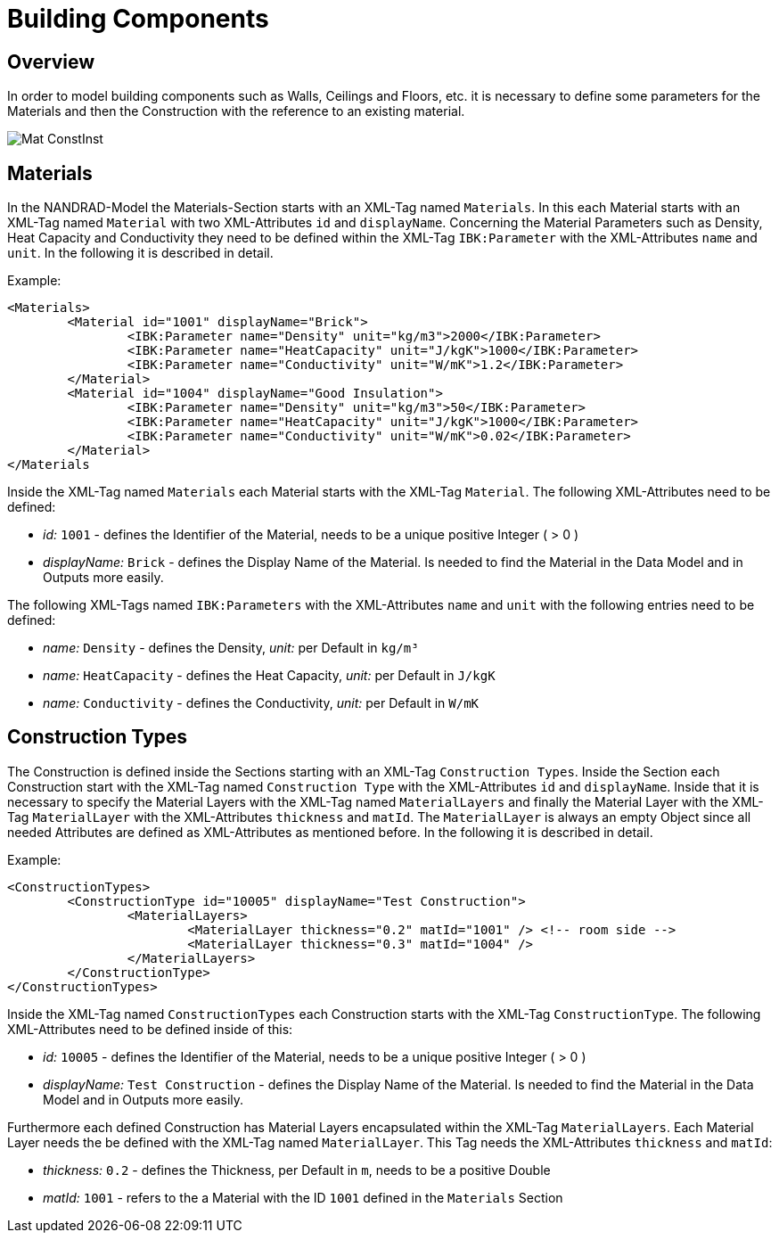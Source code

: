 :imagesdir: ./images
# Building Components 

## Overview

In order to model building components such as Walls, Ceilings and Floors, etc. it is necessary to define some parameters for the Materials and then the Construction with the reference to an existing material. 

image::Mat_ConstInst.png[]

[[MaterialsDocumentation]]
## Materials

In the NANDRAD-Model the Materials-Section starts with an XML-Tag named `Materials`. In this each Material starts with an XML-Tag named `Material` with two XML-Attributes `id` and `displayName`.  
Concerning the Material Parameters such as Density, Heat Capacity and Conductivity they need to be defined within the XML-Tag `IBK:Parameter` with the XML-Attributes `name` and `unit`.
In the following it is described in detail.

Example:
[source,xml]
----
<Materials>
	<Material id="1001" displayName="Brick">
		<IBK:Parameter name="Density" unit="kg/m3">2000</IBK:Parameter>
		<IBK:Parameter name="HeatCapacity" unit="J/kgK">1000</IBK:Parameter>
		<IBK:Parameter name="Conductivity" unit="W/mK">1.2</IBK:Parameter>
	</Material>
	<Material id="1004" displayName="Good Insulation">
		<IBK:Parameter name="Density" unit="kg/m3">50</IBK:Parameter>
		<IBK:Parameter name="HeatCapacity" unit="J/kgK">1000</IBK:Parameter>
		<IBK:Parameter name="Conductivity" unit="W/mK">0.02</IBK:Parameter>
	</Material>
</Materials
----
Inside the XML-Tag named `Materials` each Material starts with the XML-Tag `Material`. The following XML-Attributes need to be defined:

* _id:_ `1001` - defines the Identifier of the Material, needs to be a unique positive Integer ( > 0 )
* _displayName:_ `Brick` - defines the Display Name of the Material. Is needed to find the Material in the Data Model and in Outputs more easily.

The following XML-Tags named `IBK:Parameters` with the XML-Attributes `name` and `unit` with the following entries need to be defined:

* _name:_ `Density` - defines the Density, _unit:_ per Default in `kg/m³` 
* _name:_ `HeatCapacity` - defines the Heat Capacity, _unit:_ per Default in `J/kgK` 
* _name:_ `Conductivity` - defines the Conductivity, _unit:_ per Default in `W/mK` 


## Construction Types

The Construction is defined inside the Sections starting with an XML-Tag `Construction Types`. Inside the Section each Construction start with the XML-Tag named `Construction Type` with the XML-Attributes `id` and `displayName`. Inside that it is necessary to specify the Material Layers with the XML-Tag named `MaterialLayers` and finally the Material Layer with the XML-Tag `MaterialLayer` with the XML-Attributes `thickness` and `matId`. The `MaterialLayer` is always an empty Object since all needed Attributes are defined as XML-Attributes as mentioned before. 
In the following it is described in detail.

Example:
[source,xml]
----
<ConstructionTypes>
	<ConstructionType id="10005" displayName="Test Construction">
		<MaterialLayers>
			<MaterialLayer thickness="0.2" matId="1001" /> <!-- room side -->
			<MaterialLayer thickness="0.3" matId="1004" /> 
		</MaterialLayers>
	</ConstructionType>
</ConstructionTypes>
----
Inside the XML-Tag named `ConstructionTypes` each Construction starts with the XML-Tag `ConstructionType`. The following XML-Attributes need to be defined inside of this:

* _id:_ `10005` - defines the Identifier of the Material, needs to be a unique positive Integer ( > 0 )
* _displayName:_ `Test Construction` - defines the Display Name of the Material. Is needed to find the Material in the Data Model and in Outputs more easily.

Furthermore each defined Construction has Material Layers encapsulated within the XML-Tag `MaterialLayers`. Each Material Layer needs the be defined with the XML-Tag named `MaterialLayer`. This Tag needs the XML-Attributes `thickness` and `matId`:

* _thickness:_ `0.2` - defines the Thickness, per Default in `m`, needs to be a positive Double 
* _matId:_ `1001` - refers to the a Material with the ID `1001` defined in the `Materials` Section



